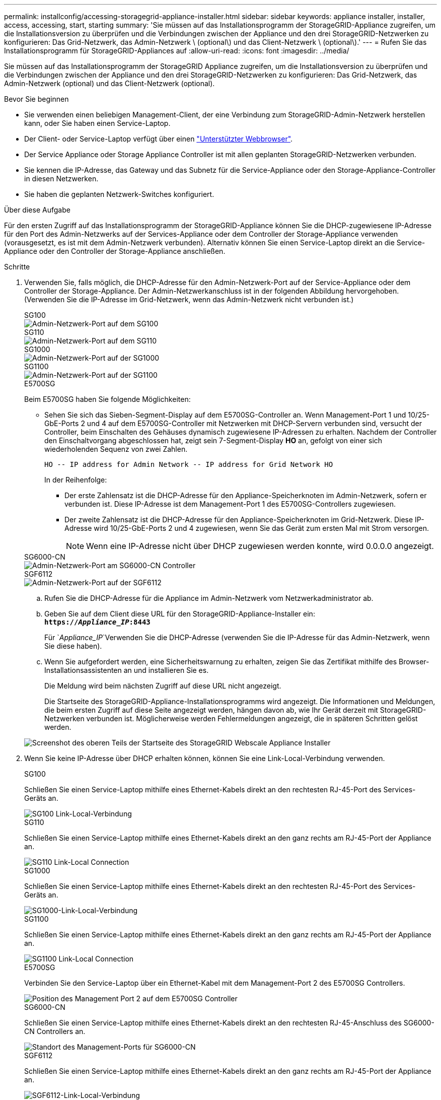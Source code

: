 ---
permalink: installconfig/accessing-storagegrid-appliance-installer.html 
sidebar: sidebar 
keywords: appliance installer, installer, access, accessing, start, starting 
summary: 'Sie müssen auf das Installationsprogramm der StorageGRID-Appliance zugreifen, um die Installationsversion zu überprüfen und die Verbindungen zwischen der Appliance und den drei StorageGRID-Netzwerken zu konfigurieren: Das Grid-Netzwerk, das Admin-Netzwerk \ (optional\) und das Client-Netzwerk \ (optional\).' 
---
= Rufen Sie das Installationsprogramm für StorageGRID-Appliances auf
:allow-uri-read: 
:icons: font
:imagesdir: ../media/


[role="lead"]
Sie müssen auf das Installationsprogramm der StorageGRID Appliance zugreifen, um die Installationsversion zu überprüfen und die Verbindungen zwischen der Appliance und den drei StorageGRID-Netzwerken zu konfigurieren: Das Grid-Netzwerk, das Admin-Netzwerk (optional) und das Client-Netzwerk (optional).

.Bevor Sie beginnen
* Sie verwenden einen beliebigen Management-Client, der eine Verbindung zum StorageGRID-Admin-Netzwerk herstellen kann, oder Sie haben einen Service-Laptop.
* Der Client- oder Service-Laptop verfügt über einen https://docs.netapp.com/us-en/storagegrid-118/admin/web-browser-requirements.html["Unterstützter Webbrowser"^].
* Der Service Appliance oder Storage Appliance Controller ist mit allen geplanten StorageGRID-Netzwerken verbunden.
* Sie kennen die IP-Adresse, das Gateway und das Subnetz für die Service-Appliance oder den Storage-Appliance-Controller in diesen Netzwerken.
* Sie haben die geplanten Netzwerk-Switches konfiguriert.


.Über diese Aufgabe
Für den ersten Zugriff auf das Installationsprogramm der StorageGRID-Appliance können Sie die DHCP-zugewiesene IP-Adresse für den Port des Admin-Netzwerks auf der Services-Appliance oder dem Controller der Storage-Appliance verwenden (vorausgesetzt, es ist mit dem Admin-Netzwerk verbunden). Alternativ können Sie einen Service-Laptop direkt an die Service-Appliance oder den Controller der Storage-Appliance anschließen.

.Schritte
. Verwenden Sie, falls möglich, die DHCP-Adresse für den Admin-Netzwerk-Port auf der Service-Appliance oder dem Controller der Storage-Appliance. Der Admin-Netzwerkanschluss ist in der folgenden Abbildung hervorgehoben. (Verwenden Sie die IP-Adresse im Grid-Netzwerk, wenn das Admin-Netzwerk nicht verbunden ist.)
+
[role="tabbed-block"]
====
.SG100
--
image::../media/sg100_admin_network_port.png[Admin-Netzwerk-Port auf dem SG100]

--
.SG110
--
image::../media/sg6100_admin_network_port.png[Admin-Netzwerk-Port auf dem SG110]

--
.SG1000
--
image::../media/sg1000_admin_network_port.png[Admin-Netzwerk-Port auf der SG1000]

--
.SG1100
--
image::../media/sg1100_admin_network_port.png[Admin-Netzwerk-Port auf der SG1100]

--
.E5700SG
--
Beim E5700SG haben Sie folgende Möglichkeiten:

** Sehen Sie sich das Sieben-Segment-Display auf dem E5700SG-Controller an. Wenn Management-Port 1 und 10/25-GbE-Ports 2 und 4 auf dem E5700SG-Controller mit Netzwerken mit DHCP-Servern verbunden sind, versucht der Controller, beim Einschalten des Gehäuses dynamisch zugewiesene IP-Adressen zu erhalten. Nachdem der Controller den Einschaltvorgang abgeschlossen hat, zeigt sein 7-Segment-Display *HO* an, gefolgt von einer sich wiederholenden Sequenz von zwei Zahlen.
+
[listing]
----
HO -- IP address for Admin Network -- IP address for Grid Network HO
----
+
In der Reihenfolge:

+
*** Der erste Zahlensatz ist die DHCP-Adresse für den Appliance-Speicherknoten im Admin-Netzwerk, sofern er verbunden ist. Diese IP-Adresse ist dem Management-Port 1 des E5700SG-Controllers zugewiesen.
*** Der zweite Zahlensatz ist die DHCP-Adresse für den Appliance-Speicherknoten im Grid-Netzwerk. Diese IP-Adresse wird 10/25-GbE-Ports 2 und 4 zugewiesen, wenn Sie das Gerät zum ersten Mal mit Strom versorgen.
+

NOTE: Wenn eine IP-Adresse nicht über DHCP zugewiesen werden konnte, wird 0.0.0.0 angezeigt.





--
.SG6000-CN
--
image::../media/sg6000_cn_admin_network_port.png[Admin-Netzwerk-Port am SG6000-CN Controller]

--
.SGF6112
--
image::../media/sg6100_admin_network_port.png[Admin-Netzwerk-Port auf der SGF6112]

--
====
+
.. Rufen Sie die DHCP-Adresse für die Appliance im Admin-Netzwerk vom Netzwerkadministrator ab.
.. Geben Sie auf dem Client diese URL für den StorageGRID-Appliance-Installer ein: +
`*https://_Appliance_IP_:8443*`
+
Für `_Appliance_IP_`Verwenden Sie die DHCP-Adresse (verwenden Sie die IP-Adresse für das Admin-Netzwerk, wenn Sie diese haben).

.. Wenn Sie aufgefordert werden, eine Sicherheitswarnung zu erhalten, zeigen Sie das Zertifikat mithilfe des Browser-Installationsassistenten an und installieren Sie es.
+
Die Meldung wird beim nächsten Zugriff auf diese URL nicht angezeigt.

+
Die Startseite des StorageGRID-Appliance-Installationsprogramms wird angezeigt. Die Informationen und Meldungen, die beim ersten Zugriff auf diese Seite angezeigt werden, hängen davon ab, wie Ihr Gerät derzeit mit StorageGRID-Netzwerken verbunden ist. Möglicherweise werden Fehlermeldungen angezeigt, die in späteren Schritten gelöst werden.

+
image::../media/appliance_installer_home_5700_5600.png[Screenshot des oberen Teils der Startseite des StorageGRID Webscale Appliance Installer]



. Wenn Sie keine IP-Adresse über DHCP erhalten können, können Sie eine Link-Local-Verbindung verwenden.
+
[role="tabbed-block"]
====
.SG100
--
Schließen Sie einen Service-Laptop mithilfe eines Ethernet-Kabels direkt an den rechtesten RJ-45-Port des Services-Geräts an.

image::../media/sg100_link_local_port.png[SG100 Link-Local-Verbindung]

--
.SG110
--
Schließen Sie einen Service-Laptop mithilfe eines Ethernet-Kabels direkt an den ganz rechts am RJ-45-Port der Appliance an.

image::../media/sg6100_link_local_port.png[SG110 Link-Local Connection]

--
.SG1000
--
Schließen Sie einen Service-Laptop mithilfe eines Ethernet-Kabels direkt an den rechtesten RJ-45-Port des Services-Geräts an.

image::../media/sg1000_link_local_port.png[SG1000-Link-Local-Verbindung]

--
.SG1100
--
Schließen Sie einen Service-Laptop mithilfe eines Ethernet-Kabels direkt an den ganz rechts am RJ-45-Port der Appliance an.

image::../media/sg1100_link_local_port.png[SG1100 Link-Local Connection]

--
.E5700SG
--
Verbinden Sie den Service-Laptop über ein Ethernet-Kabel mit dem Management-Port 2 des E5700SG Controllers.

image::../media/e5700sg_mgmt_port_2.gif[Position des Management Port 2 auf dem E5700SG Controller]

--
.SG6000-CN
--
Schließen Sie einen Service-Laptop mithilfe eines Ethernet-Kabels direkt an den rechtesten RJ-45-Anschluss des SG6000-CN Controllers an.

image::../media/sg6000_cn_link_local_port.png[Standort des Management-Ports für SG6000-CN]

--
.SGF6112
--
Schließen Sie einen Service-Laptop mithilfe eines Ethernet-Kabels direkt an den ganz rechts am RJ-45-Port der Appliance an.

image::../media/sg6100_link_local_port.png[SGF6112-Link-Local-Verbindung]

--
====
+
.. Öffnen Sie einen Webbrowser auf dem Service-Laptop.
.. Geben Sie diese URL für das StorageGRID-Appliance-Installationsprogramm ein: +
`*\https://169.254.0.1:8443*`
+
Die Startseite des StorageGRID-Appliance-Installationsprogramms wird angezeigt. Die Informationen und Meldungen, die beim ersten Zugriff auf diese Seite angezeigt werden, hängen davon ab, wie Ihr Gerät derzeit mit StorageGRID-Netzwerken verbunden ist. Möglicherweise werden Fehlermeldungen angezeigt, die in späteren Schritten gelöst werden.

+

NOTE: Wenn Sie über eine Link-Local-Verbindung nicht auf die Startseite zugreifen können, konfigurieren Sie die Service-Laptop-IP-Adresse als `169.254.0.2`, Und versuchen Sie es erneut.





.Nachdem Sie fertig sind
Nach dem Zugriff auf das Installationsprogramm der StorageGRID-Appliance:

* Überprüfen Sie, ob die Installationsversion der StorageGRID Appliance auf der Appliance mit der auf dem StorageGRID-System installierten Softwareversion übereinstimmt. Aktualisieren Sie gegebenenfalls das Installationsprogramm für StorageGRID-Appliances.
+
link:verifying-and-upgrading-storagegrid-appliance-installer-version.html["Überprüfen und Aktualisieren der Installationsversion der StorageGRID Appliance"]

* Überprüfen Sie alle Meldungen, die auf der Startseite des StorageGRID-Appliance-Installationsprogramms angezeigt werden, und konfigurieren Sie die Linkkonfiguration und die IP-Konfiguration nach Bedarf.
+
image::../media/appliance_installer_home_services_appliance.png[Appliance Installer-Startseite]


